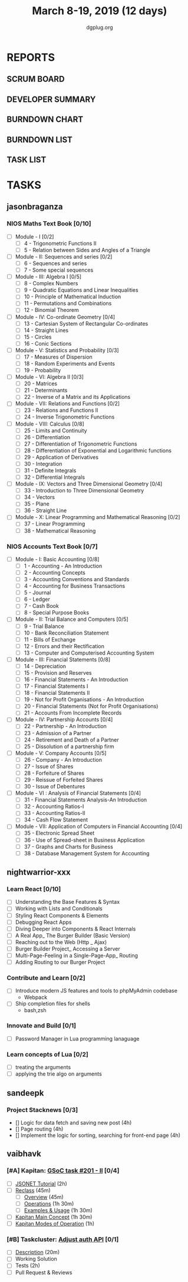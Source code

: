 #+TITLE: March 8-19, 2019 (12 days)
#+AUTHOR: dgplug.org
#+EMAIL: users@lists.dgplug.org
#+PROPERTY: Effort_ALL 0 0:05 0:10 0:30 1:00 2:00 3:00 4:00
#+COLUMNS: %35ITEM %TASKID %OWNER %3PRIORITY %TODO %5ESTIMATED{+} %3ACTUAL{+}
* REPORTS
** SCRUM BOARD
#+BEGIN: block-update-board
#+END:
** DEVELOPER SUMMARY
#+BEGIN: block-update-summary
#+END:
** BURNDOWN CHART
#+BEGIN: block-update-graph
#+END:
** BURNDOWN LIST
#+PLOT: title:"Burndown" ind:1 deps:(3 4) set:"term dumb" set:"xtics scale 0.5" set:"ytics scale 0.5" file:"burndown.plt" set:"xrange [0:17]"
#+BEGIN: block-update-burndown
#+END:
** TASK LIST
#+BEGIN: columnview :hlines 2 :maxlevel 5 :id "TASKS"
#+END:
* TASKS
  :PROPERTIES:
  :ID:       TASKS
  :SPRINTLENGTH: 12
  :SPRINTSTART: <2019-03-08 Fri>
  :wpd-jasonbraganza: 3.33
  :wpd-nightwarrior-xxx: 2.5
  :wpd-sandeepk: 1
  :wpd-vaibhavk: 1.36
  :END:
** jasonbraganza
*** NIOS Maths Text Book [0/10]
   :PROPERTIES:
   :ESTIMATED: 24
   :ACTUAL:
   :OWNER: jasonbraganza
   :ID: READ.1552291497
   :TASKID: READ.1552291497
   :END:
    - [ ] Module - I [0/2]
      - [ ] 4 - Trigonometric Functions II
      - [ ] 5 - Relation between Sides and Angles of a Triangle
    - [ ] Module - II: Sequences and series [0/2]
      - [ ] 6 - Sequences and series
      - [ ] 7 - Some special sequences
    - [ ] Module - III: Algebra I [0/5]
      - [ ] 8 - Complex Numbers
      - [ ] 9 - Quadratic Equations and Linear Inequalities
      - [ ] 10 - Principle of Mathematical Induction
      - [ ] 11 - Permutations and Combinations
      - [ ] 12 - Binomial Theorem
    - [ ] Module - IV: Co-ordinate Geometry [0/4]
      - [ ] 13 - Cartesian System of Rectangular Co-ordinates
      - [ ] 14 - Straight Lines
      - [ ] 15 - Circles
      - [ ] 16 - Conic Sections
    - [ ] Module - V: Statistics and Probability [0/3]
      - [ ] 17 - Measures of Dispersion
      - [ ] 18 - Random Experiments and Events
      - [ ] 19 - Probability
    - [ ] Module - VI: Algebra II [0/3]
      - [ ] 20 - Matrices
      - [ ] 21 - Determinants
      - [ ] 22 - Inverse of a Matrix and its Applications
    - [ ] Module - VII: Relations and Functions [0/2]
      - [ ] 23 - Relations and Functions II
      - [ ] 24 - Inverse Trigonometric Functions
    - [ ] Module - VIII: Calculus [0/8]
      - [ ] 25 -  Limits and Continuity
      - [ ] 26 - Differentiation
      - [ ] 27 - Differentiation of Trigonometric Functions
      - [ ] 28 - Differentiation of Exponential and Logarithmic functions
      - [ ] 29 - Application of Derivatives
      - [ ] 30 - Integration
      - [ ] 31 - Definite Integrals
      - [ ] 32 - Differential Integrals
    - [ ] Module - IX: Vectors and Three Dimensional Geometry [0/4]
      - [ ] 33 - Introduction to Three Dimensional Geometry
      - [ ] 34 - Vectors
      - [ ] 35 - Plane
      - [ ] 36 - Straight Line
    - [ ] Module - X: Linear Programming and Mathematical Reasoning [0/2]
      - [ ] 37 - Linear Programming
      - [ ] 38 - Mathematical Reasoning
*** NIOS Accounts Text Book [0/7]
   :PROPERTIES:
   :ESTIMATED: 16
   :ACTUAL:
   :OWNER: jasonbraganza
   :ID: READ.1552291636
   :TASKID: READ.1552291636
   :END:
   - [ ] Module - I: Basic Accounting [0/8]
     - [ ] 1 - Accounting - An Introduction
     - [ ] 2 - Accounting Concepts
     - [ ] 3 - Accounting Conventions and Standards
     - [ ] 4 - Accounting for Business Transactions
     - [ ] 5 - Journal
     - [ ] 6 - Ledger
     - [ ] 7 - Cash Book
     - [ ] 8 - Special Purpose Books
   - [ ] Module - II: Trial Balance and Computers [0/5]
     - [ ] 9 - Trial Balance
     - [ ] 10 - Bank Reconciliation Statement
     - [ ] 11 - Bills of Exchange
     - [ ] 12 - Errors and their Rectification
     - [ ] 13 - Computer and Computerised Accounting System
   - [ ] Module - III: Financial Statements [0/8]
     - [ ] 14 - Depreciation
     - [ ] 15 - Provision and Reserves
     - [ ] 16 - Financial Statements - An Introduction
     - [ ] 17 - Financial Statements I
     - [ ] 18 - Financial Statements II
     - [ ] 19 - Not for Profit Organisations - An Introduction
     - [ ] 20 - Financial Statements (Not for Profit Organisations)
     - [ ] 21 - Accounts From Incomplete Records
   - [ ] Module - IV: Partnership Accounts [0/4]
     - [ ] 22 - Partnership - An Introduction
     - [ ] 23 - Admission of a Partner
     - [ ] 24 - Retirement and Death of a Partner
     - [ ] 25 - Dissolution of a partnership firm
   - [ ] Module - V: Company Accounts [0/5]
     - [ ] 26 - Company - An Introduction
     - [ ] 27 - Issue of Shares
     - [ ] 28 - Forfeiture of Shares
     - [ ] 29 - Reissue of Forfeited Shares
     - [ ] 30 - Issue of Debentures
   - [ ] Module - VI : Analysis of Financial Statements [0/4]
     - [ ] 31 - Financial Statements Analysis-An Introduction
     - [ ] 32 - Accounting Ratios-I
     - [ ] 33 - Accounting Ratios-II
     - [ ] 34 - Cash Flow Statement
   - [ ] Module - VII: Application of Computers in Financial Accounting [0/4]
     - [ ] 35 - Electronic Spread Sheet
     - [ ] 36 - Use of Spread-sheet in Business Application
     - [ ] 37 - Graphs and Charts for Business
     - [ ] 38 - Database Management System for Accounting
** nightwarrior-xxx
*** Learn React [0/10]
    :PROPERTIES:
    :ESTIMATED: 6
    :ACTUAL:
    :OWNER: nightwarrior-xxx
    :ID: DEV.1552139317
    :TASKID: DEV.1552139317
    :END:
    - [ ] Understanding the Base Features & Syntax
    - [ ] Working with Lists and Conditionals
    - [ ] Styling React Components & Elements
    - [ ] Debugging React Apps
    - [ ] Diving Deeper into Components & React Internals
    - [ ] A Real App_ The Burger Builder (Basic Version)
    - [ ] Reaching out to the Web (Http _ Ajax)
    - [ ] Burger Builder Project_ Accessing a Server
    - [ ] Multi-Page-Feeling in a Single-Page-App_ Routing
    - [ ] Adding Routing to our Burger Project
*** Contribute and Learn [0/2]
    :PROPERTIES:
    :ESTIMATED: 15
    :ACTUAL:
    :OWNER: nightwarrior-xxx
    :ID: DEV.1552081276
    :TASKID: DEV.1552081276
    :END:
    - [ ] Introduce modern JS features and tools to phpMyAdmin codebase
           - Webpack
    - [ ] Ship completion files for shells
           - bash,zsh 
*** Innovate and Build [0/1]
    :PROPERTIES:
    :ESTIMATED: 6
    :ACTUAL:
    :OWNER: nightwarrior-xxx
    :ID: DEV.1552081239
    :TASKID: DEV.1552081239
    :END:
    - [ ] Password Manager in Lua programming lanaguage
*** Learn concepts of Lua [0/2]
    :PROPERTIES:
    :ESTIMATED: 3
    :ACTUAL:
    :OWNER: nightwarrior-xxx
    :ID: READ.1552081129
    :TASKID: READ.1552081129
    :END:
    - [ ] treating the arguments
    - [ ] applying the trie algo on arguments

** sandeepk
*** Project Stacknews [0/3]
    :PROPERTIES:
    :ESTIMATED: 12
    :ACTUAL:
    :OWNER: sandeepk
    :ID: DEV.1552226887
    :TASKID: DEV.1552226887
    :END:
    - [] Logic for data fetch and saving new post (4h)
    - [] Page routing (4h)
    - [] Implement the logic for sorting, searching for front-end page (4h)

** vaibhavk
*** [#A] Kapitan: [[https://github.com/deepmind/kapitan/issues/201][GSoC task #201 - II]] [0/4]
    :PROPERTIES:
    :ESTIMATED: 10
    :ACTUAL:
    :OWNER:    vaibhavk
    :ID:       DEV.1551436242
    :TASKID:   DEV.1551436242
    :END:
    - [ ] [[https://jsonnet.org/learning/tutorial.html][JSONET Tutorial]] (2h)
    - [ ] [[http://reclass.pantsfullofunix.net/concepts.html][Reclass]] (45m)
      - [ ] [[http://gensho.ftp.acc.umu.se/pub/debian-meetings/2013/debconf13/webm-high/1048_Recursive_node_classification_for_system_automation.webm][Overview]] (45m)
      - [ ] [[http://reclass.pantsfullofunix.net/operations.html][Operations]] (1h 30m)
      - [ ] [[https://github.com/madduck/reclass/tree/master/examples][Examples & Usage]] (1h 30m)
    - [ ] [[https://kapitan.dev/#main-concepts][Kapitan Main Concept]] (1h 30m)
    - [ ] [[https://kapitan.dev/#modes-of-operation][Kapitan Modes of Operation]] (1h)
*** [#B] Taskcluster: [[https://bugzilla.mozilla.org/show_bug.cgi?id=1533591][Adjust auth API]] [0/1]
    :PROPERTIES:
    :ESTIMATED: 6
    :ACTUAL:
    :OWNER: vaibhavk
    :ID: DEV.1552035914
    :TASKID: DEV.1552035914
    :END:
    - [ ] [[https://bugzilla.mozilla.org/show_bug.cgi?id=1533591#c0][Description]] (20m)
    - [ ] Working Solution
    - [ ] Tests (2h)
    - [ ] Pull Request & Reviews
